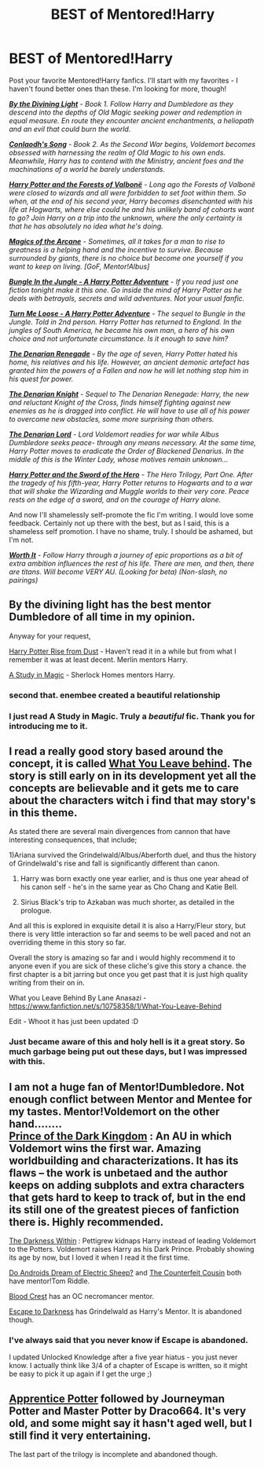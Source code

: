 #+TITLE: BEST of Mentored!Harry

* BEST of Mentored!Harry
:PROPERTIES:
:Author: tusing
:Score: 17
:DateUnix: 1426402067.0
:DateShort: 2015-Mar-15
:FlairText: Request
:END:
Post your favorite Mentored!Harry fanfics. I'll start with my favorites - I haven't found better ones than these. I'm looking for more, though!

 

[[https://www.fanfiction.net/s/5201703/1/By-the-Divining-Light%5D][*/By the Divining Light/*]] - /Book 1. Follow Harry and Dumbledore as they descend into the depths of Old Magic seeking power and redemption in equal measure. En route they encounter ancient enchantments, a heliopath and an evil that could burn the world./

[[https://www.fanfiction.net/s/5971274/1/Conlaodh-s-Song][*/Conlaodh's Song/*]] - /Book 2. As the Second War begins, Voldemort becomes obsessed with harnessing the realm of Old Magic to his own ends. Meanwhile, Harry has to contend with the Ministry, ancient foes and the machinations of a world he barely understands./

 

[[https://www.fanfiction.net/s/7287278/1/Harry-Potter-and-the-Forests-of-Valbon%C3%AB][*/Harry Potter and the Forests of Valbonë/*]] - /Long ago the Forests of Valbonë were closed to wizards and all were forbidden to set foot within them. So when, at the end of his second year, Harry becomes disenchanted with his life at Hogwarts, where else could he and his unlikely band of cohorts want to go? Join Harry on a trip into the unknown, where the only certainty is that he has absolutely no idea what he's doing./

 

[[https://www.fanfiction.net/s/8303194/1/Magics-of-the-Arcane][*/Magics of the Arcane/*]] - /Sometimes, all it takes for a man to rise to greatness is a helping hand and the incentive to survive. Because surrounded by giants, there is no choice but become one yourself if you want to keep on living. [GoF, Mentor!Albus]/

 

[[https://www.fanfiction.net/s/2889350/1/Bungle-in-the-Jungle-A-Harry-Potter-Adventure][*/Bungle In the Jungle - A Harry Potter Adventure/*]] - /If you read just one fiction tonight make it this one. Go inside the mind of Harry Potter as he deals with betrayals, secrets and wild adventures. Not your usual fanfic./

[[https://www.fanfiction.net/s/3759007/1/Turn-Me-Loose-A-Harry-Potter-Adventure][*/Turn Me Loose - A Harry Potter Adventure/*]] - /The sequel to Bungle in the Jungle. Told in 2nd person. Harry Potter has returned to England. In the jungles of South America, he became his own man, a hero of his own choice and not unfortunate circumstance. Is it enough to save him?/

 

[[https://www.fanfiction.net/s/3473224/1/The-Denarian-Renegade][*/The Denarian Renegade/*]] - /By the age of seven, Harry Potter hated his home, his relatives and his life. However, an ancient demonic artefact has granted him the powers of a Fallen and now he will let nothing stop him in his quest for power./

[[https://www.fanfiction.net/s/3856581/1/The-Denarian-Knight][*/The Denarian Knight/*]] - /Sequel to The Denarian Renegade: Harry, the new and reluctant Knight of the Cross, finds himself fighting against new enemies as he is dragged into conflict. He will have to use all of his power to overcome new obstacles, some more surprising than others./

[[https://www.fanfiction.net/s/4359957/1/The-Denarian-Lord][*/The Denarian Lord/*]] - /Lord Voldemort readies for war while Albus Dumbledore seeks peace- through any means necessary. At the same time, Harry Potter moves to eradicate the Order of Blackened Denarius. In the middle of this is the Winter Lady, whose motives remain unknown.../

 

[[https://www.fanfiction.net/s/3994212/1/Harry-Potter-and-the-Sword-of-the-Hero][*/Harry Potter and the Sword of the Hero/*]] - /The Hero Trilogy, Part One. After the tragedy of his fifth-year, Harry Potter returns to Hogwarts and to a war that will shake the Wizarding and Muggle worlds to their very core. Peace rests on the edge of a sword, and on the courage of Harry alone./

 

 

And now I'll shamelessly self-promote the fic I'm writing. I would love some feedback. Certainly not up there with the best, but as I said, this is a shameless self promotion. I have no shame, truly. I should be ashamed, but I'm not.

[[https://www.fanfiction.net/s/11007761/1/Worth-It][*/Worth It/*]] - /Follow Harry through a journey of epic proportions as a bit of extra ambition influences the rest of his life. There are men, and then, there are titans. Will become VERY AU. (Looking for beta) (Non-slash, no pairings)/


** By the divining light has the best mentor Dumbledore of all time in my opinion.

Anyway for your request,

[[https://m.fanfiction.net/s/7017751/1/Harry-Potter-Rise-From-Dust][Harry Potter Rise from Dust]] - Haven't read it in a while but from what I remember it was at least decent. Merlin mentors Harry.

[[https://www.fanfiction.net/s/6947125/1/A-Study-in-Magic][A Study in Magic]] - Sherlock Homes mentors Harry.
:PROPERTIES:
:Author: AGrainOfDust
:Score: 9
:DateUnix: 1426404765.0
:DateShort: 2015-Mar-15
:END:

*** second that. enembee created a beautiful relationship
:PROPERTIES:
:Author: flagamuffin
:Score: 2
:DateUnix: 1426445347.0
:DateShort: 2015-Mar-15
:END:


*** I just read A Study in Magic. Truly a /beautiful/ fic. Thank you for introducing me to it.
:PROPERTIES:
:Author: tusing
:Score: 2
:DateUnix: 1426465811.0
:DateShort: 2015-Mar-16
:END:


** I read a really good story based around the concept, it is called [[https://www.fanfiction.net/s/10758358/1/What-You-Leave-Behind][What You Leave behind]]. The story is still early on in its development yet all the concepts are believable and it gets me to care about the characters witch i find that may story's in this theme.

As stated there are several main divergences from cannon that have interesting consequences, that include;

1)Ariana survived the Grindelwald/Albus/Aberforth duel, and thus the history of Grindelwald's rise and fall is significantly different than canon.

2) Harry was born exactly one year earlier, and is thus one year ahead of his canon self - he's in the same year as Cho Chang and Katie Bell.

3) Sirius Black's trip to Azkaban was much shorter, as detailed in the prologue.

And all this is explored in exquisite detail it is also a Harry/Fleur story, but there is very little interaction so far and seems to be well paced and not an overriding theme in this story so far.

Overall the story is amazing so far and i would highly recommend it to anyone even if you are sick of these cliche's give this story a chance. the first chapter is a bit jarring but once you get past that it is just high quality writing from their on in.

What you Leave Behind By Lane Anasazi - [[https://www.fanfiction.net/s/10758358/1/What-You-Leave-Behind]]

Edit - Whoot it has just been updated :D
:PROPERTIES:
:Author: red_rath
:Score: 7
:DateUnix: 1426426340.0
:DateShort: 2015-Mar-15
:END:

*** Just became aware of this and holy hell is it a great story. So much garbage being put out these days, but I was impressed with this.
:PROPERTIES:
:Author: maybeheremaybenot
:Score: 1
:DateUnix: 1428333573.0
:DateShort: 2015-Apr-06
:END:


** I am not a huge fan of Mentor!Dumbledore. Not enough conflict between Mentor and Mentee for my tastes. Mentor!Voldemort on the other hand........\\
[[https://www.fanfiction.net/s/3766574/1/Prince-of-the-Dark-Kingdom][Prince of the Dark Kingdom]] : An AU in which Voldemort wins the first war. Amazing worldbuilding and characterizations. It has its flaws -- the work is unbetaed and the author keeps on adding subplots and extra characters that gets hard to keep to track of, but in the end its still one of the greatest pieces of fanfiction there is. Highly recommended.

[[https://www.fanfiction.net/s/2913149/1/The-Darkness-Within][The Darkness Within]] : Pettigrew kidnaps Harry instead of leading Voldemort to the Potters. Voldemort raises Harry as his Dark Prince. Probably showing its age by now, but I loved it when I read it the first time.

[[https://www.fanfiction.net/s/9702269/1/Do-Androids-Dream-of-Electric-Sheep][Do Androids Dream of Electric Sheep?]] and [[https://www.fanfiction.net/s/10170838/1/The-Counterfeit-Cousin][The Counterfeit Cousin]] both have mentor!Tom Riddle.

[[https://www.fanfiction.net/s/10629488/1/Blood-Crest][Blood Crest]] has an OC necromancer mentor.

[[https://www.fanfiction.net/s/4815342/1/Escape-to-Darkness][Escape to Darkness]] has Grindelwald as Harry's Mentor. It is abandoned though.
:PROPERTIES:
:Author: PsychoGeek
:Score: 5
:DateUnix: 1426406858.0
:DateShort: 2015-Mar-15
:END:

*** I've always said that you never know if Escape is abandoned.

I updated Unlocked Knowledge after a five year hiatus - you just never know. I actually think like 3/4 of a chapter of Escape is written, so it might be easy to pick it up again if I get the urge ;)
:PROPERTIES:
:Author: maybeheremaybenot
:Score: 3
:DateUnix: 1427044225.0
:DateShort: 2015-Mar-22
:END:


** [[http://draco664.fanficauthors.net/Apprentice_Potter/index/][Apprentice Potter]] followed by Journeyman Potter and Master Potter by Draco664. It's very old, and some might say it hasn't aged well, but I still find it very entertaining.

The last part of the trilogy is incomplete and abandoned though.
:PROPERTIES:
:Author: deirox
:Score: 3
:DateUnix: 1426417059.0
:DateShort: 2015-Mar-15
:END:
